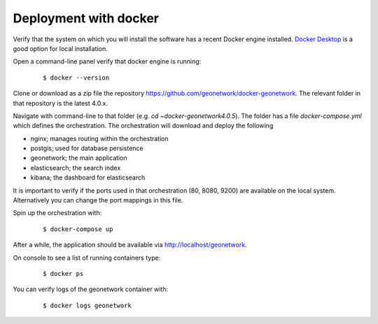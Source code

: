 .. _tuto-docker:

Deployment with docker
######################

Verify that the system on which you will install the software has a recent Docker engine installed. 
`Docker Desktop <https://www.docker.com/products/docker-desktop>`_ is a good option for local installation.

Open a command-line panel verify that docker engine is running:

  ::

  $ docker --version

Clone or download as a zip file the repository https://github.com/geonetwork/docker-geonetwork.
The relevant folder in that repository is the latest 4.0.x.

Navigate with command-line to that folder (e.g. `cd ~\docker-geonetwork\4.0.5`).
The folder has a file `docker-compose.yml` which defines the orchestration. 
The orchestration will download and deploy the following 

- nginx; manages routing within the orchestration
- postgis; used for database persistence
- geonetwork; the main application
- elasticsearch; the search index
- kibana; the dashboard for elasticsearch

It is important to verify if the ports used in that orchestration (80, 8080, 9200) 
are available on the local system. Alternatively you can change the port mappings in this file.

Spin up the orchestration with: 

  ::

  $ docker-compose up

After a while, the application should be available via http://localhost/geonetwork.

On console to see a list of running containers type:

  ::
  
  $ docker ps

You can verify logs of the geonetwork container with:

  :: 
  
  $ docker logs geonetwork